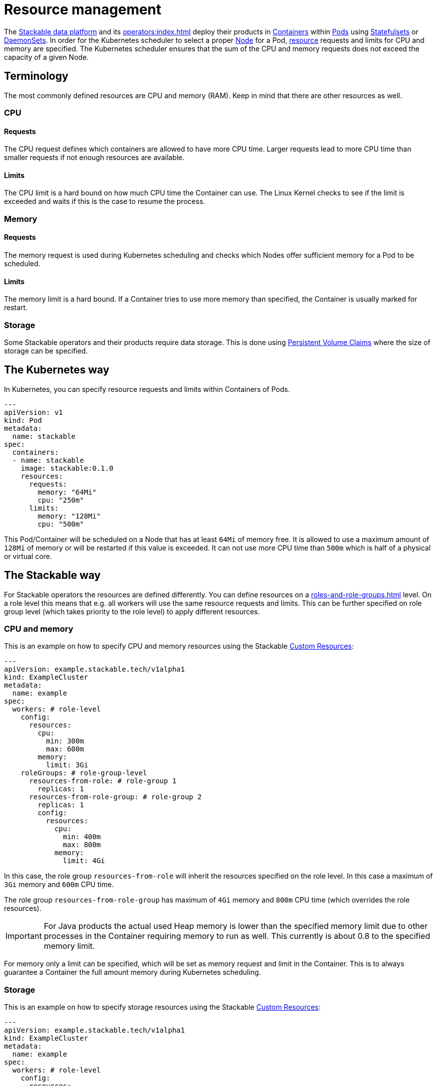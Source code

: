 = Resource management

The https://stackable.tech/en/[Stackable data platform] and its xref:operators:index.adoc[] deploy their products in https://kubernetes.io/docs/concepts/containers/[Containers] within https://kubernetes.io/docs/concepts/workloads/pods/[Pods] using https://kubernetes.io/docs/concepts/workloads/controllers/statefulset/[Statefulsets] or https://kubernetes.io/docs/concepts/workloads/controllers/daemonset/[DaemonSets]. In order for the Kubernetes scheduler to select a proper https://kubernetes.io/docs/concepts/architecture/nodes/[Node] for a Pod, https://kubernetes.io/docs/concepts/configuration/manage-resources-containers/[resource] requests and limits for CPU and memory are specified. The Kubernetes scheduler ensures that the sum of the CPU and memory requests does not exceed the capacity of a given Node.

== Terminology

The most commonly defined resources are CPU and memory (RAM). Keep in mind that there are other resources as well.

=== CPU

==== Requests

The CPU request defines which containers are allowed to have more CPU time. Larger requests lead to more CPU time than smaller requests if not enough resources are available.

==== Limits

The CPU limit is a hard bound on how much CPU time the Container can use. The Linux Kernel checks to see if the limit is exceeded and waits if this is the case to resume the process.

=== Memory

==== Requests

The memory request is used during Kubernetes scheduling and checks which Nodes offer sufficient memory for a Pod to be scheduled.

==== Limits

The memory limit is a hard bound. If a Container tries to use more memory than specified, the Container is usually marked for restart.

=== Storage

Some Stackable operators and their products require data storage. This is done using https://kubernetes.io/docs/concepts/storage/persistent-volumes/#persistentvolumeclaims[Persistent Volume Claims] where the size of storage can be specified.

== The Kubernetes way

In Kubernetes, you can specify resource requests and limits within Containers of Pods.

[source, yaml]
----
---
apiVersion: v1
kind: Pod
metadata:
  name: stackable
spec:
  containers:
  - name: stackable
    image: stackable:0.1.0
    resources:
      requests:
        memory: "64Mi"
        cpu: "250m"
      limits:
        memory: "128Mi"
        cpu: "500m"
----

This Pod/Container will be scheduled on a Node that has at least `64Mi` of memory free. It is allowed to use a maximum amount of `128Mi` of memory or will be restarted if this value is exceeded. It can not use more CPU time than `500m` which is half of a physical or virtual core.

== The Stackable way

For Stackable operators the resources are defined differently. You can define resources on a xref:roles-and-role-groups.adoc[] level. On a role level this means that e.g. all workers will use the same resource requests and limits. This can be further specified on role group level (which takes priority to the role level) to apply different resources.

=== CPU and memory

This is an example on how to specify CPU and memory resources using the Stackable https://kubernetes.io/docs/concepts/extend-kubernetes/api-extension/custom-resources/[Custom Resources]:

[source, yaml]
----
---
apiVersion: example.stackable.tech/v1alpha1
kind: ExampleCluster
metadata:
  name: example
spec:
  workers: # role-level
    config:
      resources:
        cpu:
          min: 300m
          max: 600m
        memory:
          limit: 3Gi
    roleGroups: # role-group-level
      resources-from-role: # role-group 1
        replicas: 1
      resources-from-role-group: # role-group 2
        replicas: 1
        config:
          resources:
            cpu:
              min: 400m
              max: 800m
            memory:
              limit: 4Gi
----

In this case, the role group `resources-from-role` will inherit the resources specified on the role level. In this case a maximum of `3Gi` memory and `600m` CPU time.

The role group `resources-from-role-group` has maximum of `4Gi` memory and `800m` CPU time (which overrides the role resources).

IMPORTANT: For Java products the actual used Heap memory is lower than the specified memory limit due to other processes in the Container requiring memory to run as well. This currently is about 0.8 to the specified memory limit.

For memory only a limit can be specified, which will be set as memory request and limit in the Container. This is to always guarantee a Container the full amount memory during Kubernetes scheduling.

=== Storage

This is an example on how to specify storage resources using the Stackable https://kubernetes.io/docs/concepts/extend-kubernetes/api-extension/custom-resources/[Custom Resources]:

[source, yaml]
----
---
apiVersion: example.stackable.tech/v1alpha1
kind: ExampleCluster
metadata:
  name: example
spec:
  workers: # role-level
    config:
      resources:
        storage:
          data: # name of the storage
            capacity: 3Gi
    roleGroups: # role-group-level
      resources-from-role: # role-group 1
        replicas: 1
      resources-from-role-group: # role-group 2
        replicas: 1
        config:
          resources:
            storage:
              data: # name of the storage
                capacity: 4Gi
----

In this case, the role group `resources-from-role` will inherit the resources specified on the role level. In this case the storage for `data` is requested to be `3Gi`.

The role group `resources-from-role-group` has maximum of `4Gi` storage space for `data` (which overrides the role resources).

IMPORTANT: Stackable operators use different names (`data` in this example) for their storage specification. This is documented in the operator specific documentation.